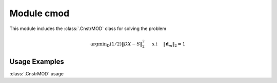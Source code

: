 Module cmod
===========

This module includes the :class:`.CnstrMOD` class for solving the
problem

    .. math::
       \mathrm{argmin}_D (1/2) \| D X - S \|_2^2 \quad \text{ s.t }
       \quad \|\mathbf{d}_m\|_2 = 1



Usage Examples
--------------

.. container:: toggle

    .. container:: header

        :class:`.CnstrMOD` usage

    .. literalinclude:: ../../../examples/stdsparse/demo_cmod.py
       :language: python
       :lines: 9-
